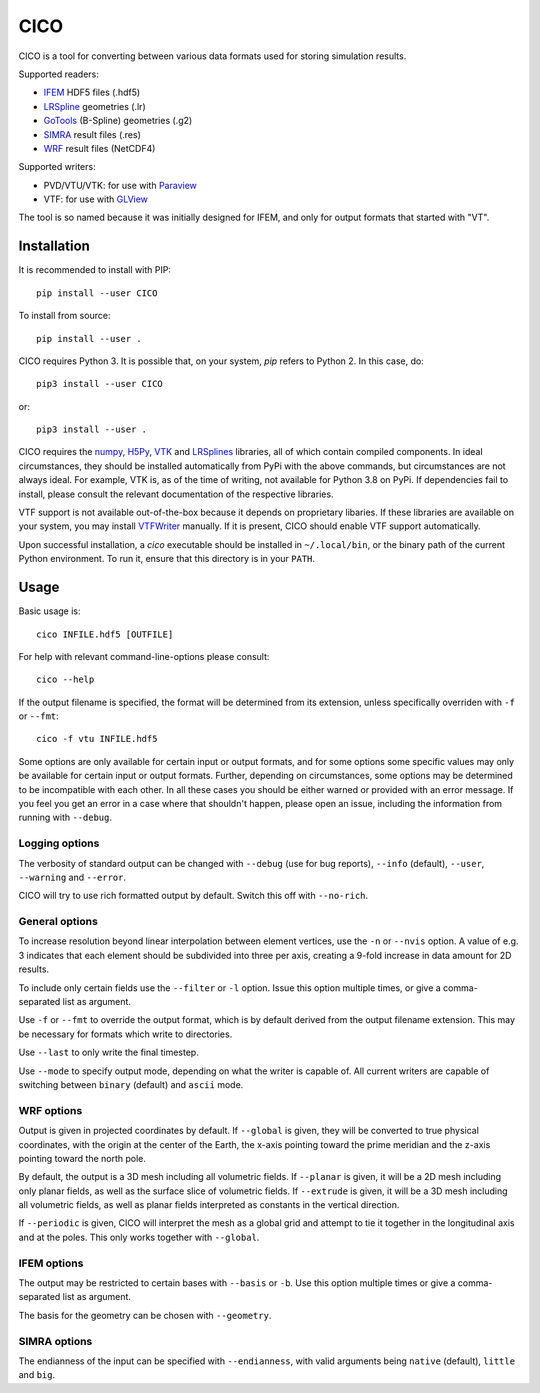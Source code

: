 ====
CICO
====

.. image:: https://badge.fury.io/py/CICO.svg
   :target: https://badge.fury.io/py/CICO

.. image:: https://travis-ci.org/TheBB/CICO.svg?branch=master
   :target: https://travis-ci.org/TheBB/CICO


CICO is a tool for converting between various data formats used for
storing simulation results.

Supported readers:

- IFEM_ HDF5 files (.hdf5)
- LRSpline_ geometries (.lr)
- GoTools_ (B-Spline) geometries (.g2)
- SIMRA_ result files (.res)
- WRF_ result files (NetCDF4)

Supported writers:

- PVD/VTU/VTK: for use with Paraview_
- VTF: for use with GLView_

The tool is so named because it was initially designed for IFEM, and
only for output formats that started with "VT".


Installation
------------

It is recommended to install with PIP::

  pip install --user CICO


To install from source::

  pip install --user .


CICO requires Python 3.  It is possible that, on your system, *pip*
refers to Python 2.  In this case, do::

  pip3 install --user CICO


or::

  pip3 install --user .


CICO requires the numpy_, H5Py_, VTK_ and LRSplines_ libraries, all of
which contain compiled components.  In ideal circumstances, they
should be installed automatically from PyPi with the above commands,
but circumstances are not always ideal.  For example, VTK is, as of
the time of writing, not available for Python 3.8 on PyPi.  If
dependencies fail to install, please consult the relevant
documentation of the respective libraries.

VTF support is not available out-of-the-box because it depends on
proprietary libaries.  If these libraries are available on your
system, you may install VTFWriter_ manually.  If it is present, CICO
should enable VTF support automatically.

Upon successful installation, a *cico* executable should be installed
in ``~/.local/bin``, or the binary path of the current Python
environment.  To run it, ensure that this directory is in your
``PATH``.


Usage
-----

Basic usage is::

  cico INFILE.hdf5 [OUTFILE]


For help with relevant command-line-options please consult::

  cico --help


If the output filename is specified, the format will be determined
from its extension, unless specifically overriden with ``-f`` or
``--fmt``::

  cico -f vtu INFILE.hdf5


Some options are only available for certain input or output formats,
and for some options some specific values may only be available for
certain input or output formats.  Further, depending on circumstances,
some options may be determined to be incompatible with each other.  In
all these cases you should be either warned or provided with an error
message.  If you feel you get an error in a case where that shouldn't
happen, please open an issue, including the information from running
with ``--debug``.



Logging options
^^^^^^^^^^^^^^^

The verbosity of standard output can be changed with ``--debug`` (use
for bug reports), ``--info`` (default), ``--user``, ``--warning`` and
``--error``.

CICO will try to use rich formatted output by default.  Switch this
off with ``--no-rich``.



General options
^^^^^^^^^^^^^^^

To increase resolution beyond linear interpolation between element
vertices, use the ``-n`` or ``--nvis`` option.  A value of e.g. 3
indicates that each element should be subdivided into three per axis,
creating a 9-fold increase in data amount for 2D results.

To include only certain fields use the ``--filter`` or ``-l`` option.
Issue this option multiple times, or give a comma-separated list as
argument.

Use ``-f`` or ``--fmt`` to override the output format, which is by
default derived from the output filename extension.  This may be
necessary for formats which write to directories.

Use ``--last`` to only write the final timestep.

Use ``--mode`` to specify output mode, depending on what the writer is
capable of.  All current writers are capable of switching between
``binary`` (default) and ``ascii`` mode.



WRF options
^^^^^^^^^^^

Output is given in projected coordinates by default.  If ``--global``
is given, they will be converted to true physical coordinates, with
the origin at the center of the Earth, the x-axis pointing toward the
prime meridian and the z-axis pointing toward the north pole.

By default, the output is a 3D mesh including all volumetric fields.
If ``--planar`` is given, it will be a 2D mesh including only planar
fields, as well as the surface slice of volumetric fields.  If
``--extrude`` is given, it will be a 3D mesh including all volumetric
fields, as well as planar fields interpreted as constants in the
vertical direction.

If ``--periodic`` is given, CICO will interpret the mesh as a global
grid and attempt to tie it together in the longitudinal axis and at
the poles.  This only works together with ``--global``.



IFEM options
^^^^^^^^^^^^

The output may be restricted to certain bases with ``--basis`` or
``-b``. Use this option multiple times or give a comma-separated list
as argument.

The basis for the geometry can be chosen with ``--geometry``.



SIMRA options
^^^^^^^^^^^^^

The endianness of the input can be specified with ``--endianness``,
with valid arguments being ``native`` (default), ``little`` and
``big``.


.. _IFEM: https://github.com/OPM/IFEM
.. _LRSpline: https://github.com/VikingScientist/LRSplines
.. _GoTools: https://github.com/SINTEF-Geometry/GoTools
.. _SIMRA: https://www.sintef.no/en/digital/applied-mathematics/simulation/computational-fluid-dynamics1/
.. _WRF: https://www.mmm.ucar.edu/weather-research-and-forecasting-model
.. _Paraview: https://www.paraview.org/
.. _GLView: https://ceetron.com/ceetron-glview-inova/
.. _numpy: https://numpy.org/
.. _H5Py: https://www.h5py.org/
.. _VTK: https://vtk.org/
.. _LRSplines: https://github.com/TheBB/lrsplines-python
.. _VTFWriter: https://github.com/TheBB/vtfwriter
